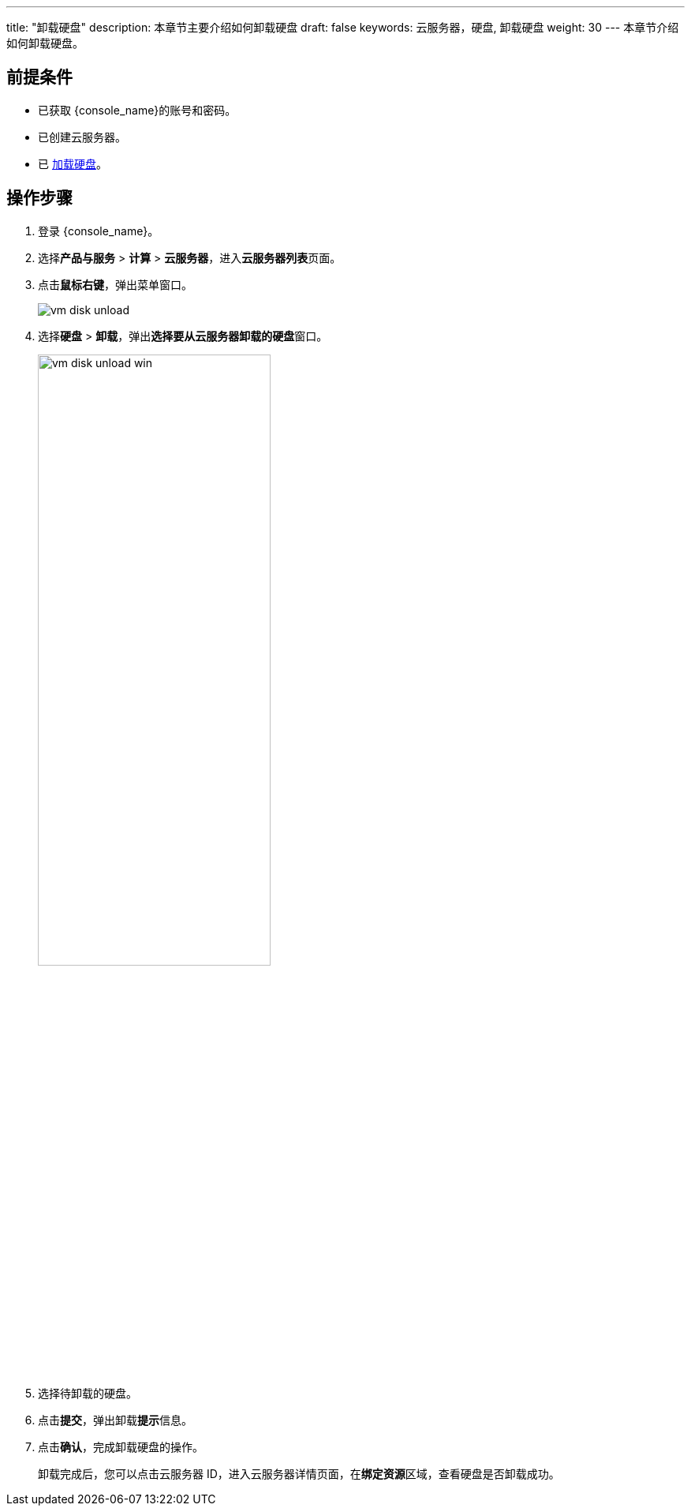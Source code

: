 ---
title: "卸载硬盘"
description: 本章节主要介绍如何卸载硬盘
draft: false
keywords: 云服务器，硬盘, 卸载硬盘
weight: 30
---
本章节介绍如何卸载硬盘。

== 前提条件

* 已获取 {console_name}的账号和密码。
* 已创建云服务器。
* 已 link:../../../../../storage/disk/quickstart/load/[加载硬盘]。

== 操作步骤

. 登录 {console_name}。
. 选择**产品与服务** > *计算* > *云服务器*，进入**云服务器列表**页面。

. 点击**鼠标右键**，弹出菜单窗口。
+
image::/images/cloud_service/compute/vm/vm_disk_unload.png[]


. 选择**硬盘** > *卸载*，弹出**选择要从云服务器卸载的硬盘**窗口。
+
image::/images/cloud_service/compute/vm/vm_disk_unload_win.png[,60%]


. 选择待卸载的硬盘。
. 点击**提交**，弹出卸载**提示**信息。
. 点击**确认**，完成卸载硬盘的操作。
+
卸载完成后，您可以点击云服务器 ID，进入云服务器详情页面，在**绑定资源**区域，查看硬盘是否卸载成功。
